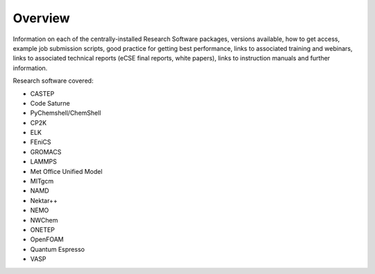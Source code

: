 Overview
========

Information on each of the centrally-installed Research Software packages, versions available,
how to get access, example job submission scripts, good practice for getting best performance,
links to associated training and webinars, links to associated technical reports (eCSE final 
reports, white papers), links to instruction manuals and further information.

Research software covered:

- CASTEP
- Code Saturne
- PyChemshell/ChemShell
- CP2K
- ELK
- FEniCS
- GROMACS
- LAMMPS
- Met Office Unified Model
- MITgcm
- NAMD
- Nektar++
- NEMO
- NWChem
- ONETEP
- OpenFOAM
- Quantum Espresso
- VASP

